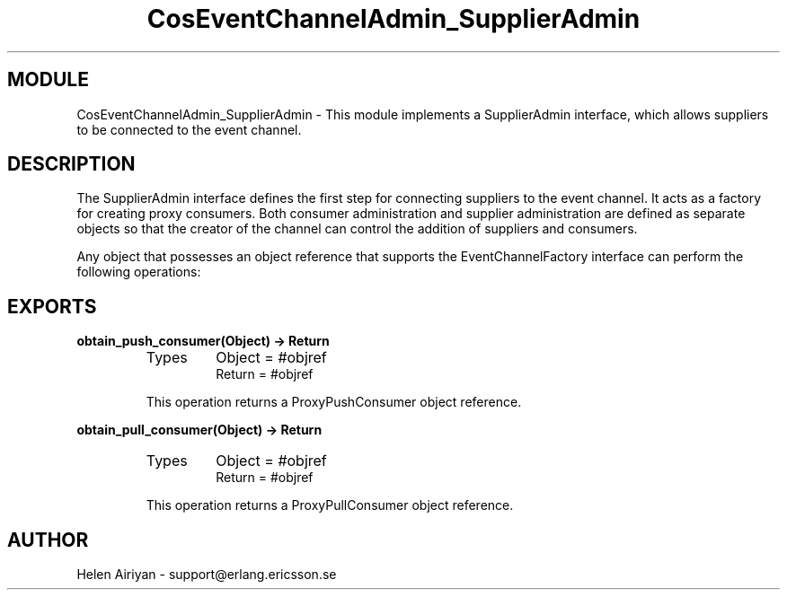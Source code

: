 .TH CosEventChannelAdmin_SupplierAdmin 3 "cosEvent  1.0.1.1" "Ericsson Utvecklings AB" "ERLANG MODULE DEFINITION"
.SH MODULE
CosEventChannelAdmin_SupplierAdmin \-  This module implements a SupplierAdmin interface, which allows suppliers to be connected to the event channel\&. 
.SH DESCRIPTION
.LP
The SupplierAdmin interface defines the first step for connecting suppliers to the event channel\&. It acts as a factory for creating proxy consumers\&. Both consumer administration and supplier administration are defined as separate objects so that the creator of the channel can control the addition of suppliers and consumers\&. 
.LP
Any object that possesses an object reference that supports the EventChannelFactory interface can perform the following operations: 

.SH EXPORTS
.LP
.B
obtain_push_consumer(Object) -> Return
.br
.RS
.TP
Types
Object = #objref
.br
Return = #objref
.br
.RE
.RS
.LP
This operation returns a ProxyPushConsumer object reference\&. 
.RE
.LP
.B
obtain_pull_consumer(Object) -> Return
.br
.RS
.TP
Types
Object = #objref
.br
Return = #objref
.br
.RE
.RS
.LP
This operation returns a ProxyPullConsumer object reference\&. 
.RE
.SH AUTHOR
.nf
Helen Airiyan - support@erlang.ericsson.se
.fi
